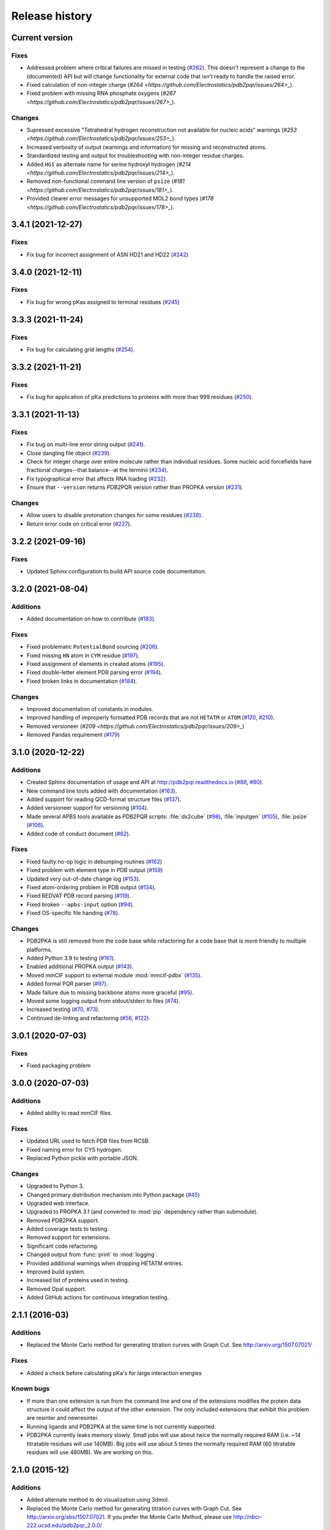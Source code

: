 ###############
Release history
###############

***************
Current version
***************

Fixes
=====

* Addressed problem where critical failures are missed in testing (`#262 <https://github.com/Electrostatics/pdb2pqr/issues/262>`_).  This doesn't represent a change to the (documented) API but will change functionality for external code that isn't ready to handle the raised error.
* Fixed calculation of non-integer charge (`#264 <https://github.com/Electrostatics/pdb2pqr/issues/264>_`).
* Fixed problem with missing RNA phosphate oxygens (`#267 <https://github.com/Electrostatics/pdb2pqr/issues/267>_`).

Changes
=======

* Supressed excessive "Tetrahedral hydrogen reconstruction not available for nucleic acids" warnings (`#253 <https://github.com/Electrostatics/pdb2pqr/issues/253>_`).
* Increased verbosity of output (warnings and information) for missing and reconstructed atoms.
* Standardized testing and output for troubleshooting with non-integer residue charges.
* Added ``HG1`` as alternate name for serine hydroxyl hydrogen (`#214 <https://github.com/Electrostatics/pdb2pqr/issues/214>_`).
* Removed non-functional command line version of ``psize`` (`#181 <https://github.com/Electrostatics/pdb2pqr/issues/181>_`).
* Provided clearer error messages for unsupported MOL2 bond types (`#178 <https://github.com/Electrostatics/pdb2pqr/issues/178>_`).

******************
3.4.1 (2021-12-27)
******************

Fixes
=====

* Fix bug for incorrect assignment of ASN HD21 and HD22 (`#242 <https://github.com/Electrostatics/pdb2pqr/issues/242>`_)

******************
3.4.0 (2021-12-11)
******************

Fixes
=====

* Fix bug for wrong pKas assigned to terminal residues (`#245 <https://github.com/Electrostatics/pdb2pqr/pull/245>`_)

******************
3.3.3 (2021-11-24)
******************

Fixes
=====

* Fix bug for calculating grid lengths (`#254 <https://github.com/Electrostatics/pdb2pqr/issues/254>`_).

******************
3.3.2 (2021-11-21)
******************

Fixes
=====

* Fix bug for application of pKa predictions to proteins with more than 999 residues (`#250 <https://github.com/Electrostatics/pdb2pqr/issues/250>`_).

******************
3.3.1 (2021-11-13)
******************

Fixes
=====

* Fix bug on multi-line error string output (`#241 <https://github.com/Electrostatics/pdb2pqr/pull/241>`_).
* Close dangling file object (`#239 <https://github.com/Electrostatics/pdb2pqr/pull/239>`_).
* Check for integer charge over entire molecule rather than individual residues.  Some nucleic acid forcefields have fractional charges--that balance--at the terminii (`#234 <https://github.com/Electrostatics/pdb2pqr/pull/234>`_).
* Fix typographical error that affects RNA loading (`#232 <https://github.com/Electrostatics/pdb2pqr/pull/232>`_).
* Ensure that ``--version`` returns PDB2PQR version rather than PROPKA version (`#231 <https://github.com/Electrostatics/pdb2pqr/pull/231>`_).

Changes
=======

* Allow users to disable protonation changes for some residues (`#238 <https://github.com/Electrostatics/pdb2pqr/pull/238>`_).
* Return error code on critical error (`#227 <https://github.com/Electrostatics/pdb2pqr/pull/227>`_).

******************
3.2.2 (2021-09-16)
******************

Fixes
=====

* Updated Sphinx configuration to build API source code documentation.

******************
3.2.0 (2021-08-04)
******************

Additions
=========

* Added documentation on how to contribute (`#183 <https://github.com/Electrostatics/pdb2pqr/pull/183>`_).

Fixes
=====

* Fixed problematic ``PotentialBond`` sourcing (`#206 <https://github.com/Electrostatics/pdb2pqr/pull/206>`_).
* Fixed missing ``HN`` atom in ``CYM`` residue (`#197 <https://github.com/Electrostatics/pdb2pqr/pull/197>`_).
* Fixed assignment of elements in created atoms (`#195 <https://github.com/Electrostatics/pdb2pqr/pull/195>`_).
* Fixed double-letter element PDB parsing error (`#194 <https://github.com/Electrostatics/pdb2pqr/pull/194>`_).
* Fixed broken links in documentation (`#184 <https://github.com/Electrostatics/pdb2pqr/issues/184>`_).

Changes
=======

* Improved documentation of constants in modules.
* Improved handling of improperly formatted PDB records that are not ``HETATM`` or ``ATOM`` (`#170 <https://github.com/Electrostatics/pdb2pqr/issues/170>`_, `#210 <https://github.com/Electrostatics/pdb2pqr/issues/210>`_).
* Removed versioneer (`#209 <https://github.com/Electrostatics/pdb2pqr/issues/209>_`)
* Removed Pandas requirement (`#179 <https://github.com/Electrostatics/pdb2pqr/issues/179>`_)

******************
3.1.0 (2020-12-22)
******************

Additions
=========

* Created Sphinx documentation of usage and API at http://pdb2pqr.readthedocs.io (`#88 <https://github.com/Electrostatics/pdb2pqr/pull/88>`_, `#90 <https://github.com/Electrostatics/pdb2pqr/pull/90>`_).

* New command line tools added with documentation (`#163 <https://github.com/Electrostatics/pdb2pqr/pull/163>`_).

* Added support for reading QCD-format structure files (`#137 <https://github.com/Electrostatics/pdb2pqr/pull/137>`_).

* Added versioneer support for versioning (`#104 <https://github.com/Electrostatics/pdb2pqr/pull/104>`_).

* Made several APBS tools available as PDB2PQR scripts:  :file:`dx2cube` (`#98 <https://github.com/Electrostatics/pdb2pqr/pull/98>`_), :file:`inputgen` (`#105 <https://github.com/Electrostatics/pdb2pqr/pull/105>`_), :file:`psize` (`#106 <https://github.com/Electrostatics/pdb2pqr/pull/106>`_).

* Added code of conduct document (`#62 <https://github.com/Electrostatics/pdb2pqr/pull/62>`_).

Fixes
=====

* Fixed faulty no-op logic in debumping routines (`#162 <https://github.com/Electrostatics/pdb2pqr/pull/162>`_)

* Fixed problem with element type in PDB output (`#159 <https://github.com/Electrostatics/pdb2pqr/pull/159>`_)

* Updated very out-of-date change log (`#153 <https://github.com/Electrostatics/pdb2pqr/issues/153>`_).

* Fixed atom-ordering problem in PDB output (`#134 <https://github.com/Electrostatics/pdb2pqr/pull/134>`_).

* Fixed REDVAT PDB record parsing (`#119 <https://github.com/Electrostatics/pdb2pqr/pull/119>`_).

* Fixed broken ``--apbs-input`` option (`#94 <https://github.com/Electrostatics/pdb2pqr/pull/94>`_).

* Fixed OS-specific file handing (`#78 <https://github.com/Electrostatics/pdb2pqr/pull/78>`_).

Changes
=======

* PDB2PKA is still removed from the code base while refactoring for a code base that is more friendly to multiple platforms.

* Added Python 3.9 to testing (`#161 <https://github.com/Electrostatics/pdb2pqr/pull/161>`_).

* Enabled additional PROPKA output (`#143 <https://github.com/Electrostatics/pdb2pqr/pull/143>`_).

* Moved mmCIF support to external module :mod:`mmcif-pdbx` (`#135 <https://github.com/Electrostatics/pdb2pqr/pull/135>`_).

* Added formal PQR parser (`#97 <https://github.com/Electrostatics/pdb2pqr/pull/97>`_).

* Made failure due to missing backbone atoms more graceful (`#95 <https://github.com/Electrostatics/pdb2pqr/pull/95>`_).

* Moved some logging output from stdout/stderr to files (`#74 <https://github.com/Electrostatics/pdb2pqr/pull/74>`_).

* Increased testing (`#70 <https://github.com/Electrostatics/pdb2pqr/pull/70>`_, `#73 <https://github.com/Electrostatics/pdb2pqr/pull/70>`_).

* Continued de-linting and refactoring (`#56 <https://github.com/Electrostatics/pdb2pqr/pull/56>`_, `#122 <https://github.com/Electrostatics/pdb2pqr/pull/122>`_).


******************
3.0.1 (2020-07-03)
******************

Fixes
=====

* Fixed packaging problem

******************
3.0.0 (2020-07-03)
******************

Additions
=========

* Added ability to read mmCIF files.

Fixes
=====

* Updated URL used to fetch PDB files from RCSB.

* Fixed naming error for CYS hydrogen.

* Replaced Python pickle with portable JSON.

Changes
=======

* Upgraded to Python 3.

* Changed primary distribution mechanism into Python package (`#45 <https://github.com/Electrostatics/pdb2pqr/pull/45>`_)

* Upgraded web interface.

* Upgraded to PROPKA 3.1 (and converted to :mod:`pip` dependency rather than submodule).

* Removed PDB2PKA support.

* Added coverage tests to testing.

* Removed support for extensions.

* Significant code refactoring.

* Changed output from :func:`print` to :mod:`logging`.

* Provided additional warnings when dropping HETATM entries.

* Improved build system.

* Increased list of proteins used in testing.

* Removed Opal support.

* Added GitHub actions for continuous integration testing.


***************
2.1.1 (2016-03)
***************

Additions
=========

* Replaced the Monte Carlo method for generating titration curves with Graph Cut.
  See http://arxiv.org/1507.07021/

Fixes
=========

* Added a check before calculating pKa's for large interaction energies

Known bugs
==========

* If more than one extension is run from the command line and one of the extensions modifies the protein data structure it could affect the output of the other extension.
  The only included extensions that exhibit this problem are resinter and newresinter.

* Running ligands and PDB2PKA at the same time is not currently supported.

* PDB2PKA currently leaks memory slowly.
  Small jobs will use about twice the normally required RAM (i.e. ~14 titratable residues will use 140MB).
  Big jobs will use about 5 times the normally required RAM (60 titratable residues will use 480MB).
  We are working on this.

***************
2.1.0 (2015-12)
***************

Additions
=========

* Added alternate method to do visualization using 3dmol.

* Replaced the Monte Carlo method for generating titration curves with Graph Cut.
  See http://arxiv.org/abs/1507.07021.
  If you prefer the Monte Carlo Method, please use http://nbcr-222.ucsd.edu/pdb2pqr_2.0.0/

Fixes
=====

* Added compile options to allow for arbitrary flags to be added.
  Helps work around some platforms where scons does not detect the needed settings correctly.

* Fixed broken links on APBS submission page.

* Added some missing files to query status page results.

* Fixed some pages to use the proper CSS file.

* Better error message for ``--assign-only`` and HIS residues.

* Fixed PROPKA crash for unrecognized residue.

* Debumping routines are now more consistent across platforms.
  This fixes pdb2pka not giving the same results on different platforms.

Changes
=======

* Added ``fabric`` script used to build and test releases.
* The :mod:`newtworkx` library is now required for :mod:`pdb2pka`.

Known bugs
==========

* If more than one extension is run from the command line and one of the extensions modifies the protein data structure it could affect the output of the other extension.
  The only included extensions that exhibit this problem are resinter and newresinter.

* Running ligands and PDB2PKA at the same time is not currently supported.

* PDB2PKA currently leaks memory slowly.
  Small jobs will use about twice the normally required RAM (i.e. ~14 titratable residues will use 140MB).
  Big jobs will use about 5 times the normally required RAM (60 titratable residues will use 480MB).
  We are working on this.

***************
2.0.0 (2014-12)
***************

Additions
=========

* Improved look of web interface.

* Option to automatically drop water from pdb file before processing.

* Integration of PDB2PKA  into PDB2PQR as an alternative to PROPKA.

* Support for compiling with VS2008 in Windows.

* Option to build with debug headers.

* PDB2PKA now detects and reports non Henderson-Hasselbalch behavior.

* PDB2PKA can be instructed whether or not to start from scratch with ``--pdb2pka-resume``.

* Can now specify output directory for PDB2PKA.

* Improved error regarding backbone in some cases.

* Changed time format on query status page.

* Improved error catching on web interface.

Fixes
=====

* Fixed executable name when creating binaries for Unix based operating systems.

* Fixed potential crash when using ``--clean`` with extensions.

* Fixed MAXATOMS display on server home page.

* PDB2PKA now mostly respects the ``--verbose`` setting.

* Fixed how hydrogens are added by PDB2PKA for state changes in some cases.

* Fixed :mod:`psize` error check.

* Will now build properly without ligand support if :mod:`numpy` is not installed.

* Removed old automake build files from all test ported to scons.

* Fixed broken opal backend.

Changes
=======

* Command line interface to PROPKA changed to accommodate PDB2PKA.
  PROPKA is now used with ``--ph-calc-method=propka --with-ph`` now defaults to 7.0 and is only required if a different pH value is required.

* ``--ph-calc-method`` to select optional method to calculate pH values used to protonate titratable residues.
  Possible options are "propka" and "pdb2pka".

* Dropped support for compilation with mingw.
  Building on Windows now requires VS 2008 installed in the default location.

* Updated included Scons to 2.3.3

* PDB2PKA can now be run directly (not integrated in PDB2PQR) with pka.py.
  Arguments are PDBfile and Output directory.

* No longer providing 32-bit binary build.
  PDB2PKA support is too memory-intensive to make this practical in many cases.

Known bugs
==========

* If more than one extension is run from the command line and one of the extensions modifies the protein data structure it could affect the output of the other extension.
  The only included extensions that exhibit this problem are resinter and newresinter.
* Running ligands and PDB2PKA at the same time is not currently supported.

* PDB2PKA currently leaks memory slowly.
  Small jobs will use about twice the normally required RAM (i.e. ~14 titratable residues will use 140MB).
  Big jobs will use about 5 times the normally required RAM (60 titratable residues will use 480MB).
  We are working on this.

*************
1.9 (2014-03)
*************

Additions
=========

* Added support for reference command line option for PROPKA.

* Added newresinter plugin to provide alternate methods for calculating interaction energies between residues.

* Added propka support for phosphorous sp3.
  Thanks to Dr. Stefan Henrich

Fixes
=====

* Rolled back change that prevented plugins from interfering with each other.
  Large proteins would cause a stack overflow when trying to do a deep copy

* Fixed apbs input file to match what web interface produces.

* Fixed user specified mobile ion species not being passed to apbs input file.

* Removed ambiguous A, ADE, C, CYT, G, GUA, T, THY, U, URA as possible residue names.

* Fixed hbond extension output to include insertion code in residue name.

* Fixed debumping routines not including water in their checks.
  Fixes bad debump of ASN B 20 in 1gm9 when run with pH 7.0.

* Fixed debumping failing to use best angle for a specific dihedral angle when no tested angles are without conflict.

* Fixed debumping using asymmetrical cutoffs and too large cutoffs in many checks involving hydrogen.

* Fixed debumping accumulating rounding error while checking angles.

* Fixed inconsistencies in pdb parsing.
  Thanks to Dr. Stefan Henrich

* Fixed problems with propka handling of aromatic carbon/nitrogen.
  Thanks to Dr. Stefan Henrich

* Fixed case where certain apbs compile options would break web visualization.

* Fixed improper handling of paths with a '.' or filenames with more than one '.' in them.

Changes
=======

* Updated INSTALL file to reflect no more need for Fortran.

* Removed eval from pdb parsing routines.

* Updated web links where appropriate.

* Binary builds do not require python or numpy be installed to use.
  Everything needed to run PDB2PQR is included.
  Just unpack and use.

* OSX binaries require OSX 10.6 or newer.
  The OSX binary is 64-bit.

* Linux binaries require CentOS 6 or newer and have been tested on Ubuntu 12.04 LTS and Linux Mint 13.
  If you are running 64-bit Linux use the 64-bit libraries. In some cases the needed 32-bit system libraries will not be installed on a 64-bit system.

* Windows binaries are 32 bit and were built and tested on Windows 7 64-bit but should work on Windows XP, Vista, and 8 both 32 and 64-bit systems.

* PDB2PQR can now be compiled and run on Windows using MinGW32.
  See http://mingw.org/ for details.

* PDB2PQR now uses Scons for compilations.
  With this comes improved automated testing.

* A ligand file with duplicate atoms will cause pdb2pqr to stop instead of issue a warning.
  Trust us, this is a feature, not a bug!

* Improved error reporting.

* Mol2 file handling is now case insensitive with atom names.

* PROPKA with a pH of 7 is now specified by default on the web service.

* Compilation is now done with scons.

* Verbose output now includes information on all patches applied during a run.

* Added stderr and stdout to web error page.

* Added warning to water optimization when other water is ignored.

* Command line used to generate a pqr is now duplicated in the comments of the output.

* Added support for NUMMDL in parser.

* Added complete commandline feature test.
  Use complete-test target.

* Added a PyInstaller spec file.
  Standalone pdb2pqr builds are now possible.

* Removed :mod:`numpy` from contrib.
  The user is expected to have :mod:`numpy` installed and available to python at configuration.

* Support for :mod:`numeric` dropped.

Known bugs
==========

* If more than one extension is run from the command line and one of the extensions modifies the protein data structure it could affect the output of the other extension.
  The only included extensions that exhibit this problem are resinter and newresinter.

*************
1.8 (2012-01)
*************

Additions
=========

* Added residue interaction energy extension

* Added Opal configuration file.

Fixes
=====

* Cleaned up white space in several files and some pydev warnings

* Creating print output no longer clears the chain id data from atoms in the data.
  (Affected resinter plugin)

* Removed possibility of one plug-in affecting the output of another

* Fixed ``--protonation=new`` option for :mod:`propka30`

* Improved time reporting for apbs jobs

* Fixed opal runtime reporting

* Fixed misspelled command line options that prevented the use of PEOEPB and TYL06

* Fixed error handling when certain data files are missing

* Fixed :makevar:`LDFLAGS` environment variable not being used along with python specific linker flags to link :file:`Algorithms.o` and :file:`_pMC_mult.so`

* Fixed possible Attribute error when applying naming scheme.

Changes
=======

* Updated PROPKA to version 3.0

* Added protein summary extension

* Combined :mod:`hbond` and :mod:`hbondwhatif` into one extension (:mod:`hbond`) with new command line parameters

* Combined :mod:`rama`, :mod:`phi`, :mod:`psi` into one extension (:mod:`rama`) with new command line parameters.

* Extensions may now add their own command line arguments. Extensions with their own command line arguments will be grouped separately.

* Improved interface for extensions

*******************
1.7.1a (2011-09-13)
*******************

Additions
=========

* Added force field example.

Fixes
=====

* Fixed ligand command line option.

* Fixed capitalization of force field in PQR header.

* Fixed error handling for opal errors.

* Fixed web logging error when using ligand files, user force fields, and name files.

* Fixed extension template in documentation.

* Fixed 1a1p example README to reflect command line changes.

***************
1.7.1 (2011-08)
***************

Additions
=========

* Switched Opal service urls from sccne.wustl.edu to NBCR.

* Added more JMol controls for visualization, JMol code and applets provided by Bob Hanson.

* Changed default forcefield to PARSE in web interface.

Fixes
=====

* Fixed crash when opal returns an error.

* Fixed specific combinations of command-line arguments causing :file:`pdb2pqr.py` to crash.

* Fixed opal job failing when filenames have spaces or dashs.

* Fixed gap in backbone causing irrationally placed hydrogens.

* Fixed crash when too many fixes are needed when setting termini.

* Corrected web and command line error handling in many cases.

* Fixed ``--username`` command line option.

* Fixed ambiguous user created forcefield and name handling. Now ``--username`` is required if ``--userff`` is used.

* Fixed :file:`querystatus.py` not redirecting to generated error page.

*************
1.7 (2010-10)
*************

Changes
=======

* For PDB2PQR web interface users:  the JMol web interface for APBS calculation visualization has been substantially improved, thanks to help from Bob Hanson.
  Those performing APBS calculations via the PDB2PQR web interface now have a much wider range of options for visualizing the output online -- as well as downloading for offline analysis.

* For PDB2PQR command-line and custom web interface users:  the Opal service URLs have changed to new NBCR addresses.
  Old services hosted at .wustl.edu addresses have been decommissioned.
  Please upgrade ASAP to use the new web service.
  Thank you as always to the staff at NBCR for their continuing support of APBS/PDB2PQR web servers and services.

*************
1.6 (2010-04)
*************

Additions
=========

* Added Swanson force field based on Swanson et al paper (http://dx.doi.org/10.1021/ct600216k).

* Modified :func:`printAtoms` method.
  Now "TER" is printed at the end of every chain.

* Added Google Analytics code to get the statistics on the production server.

* Modified APBS calculation page layout to hide parameters by default and display PDB ID

* Added ``make test-webserver``, which tests a long list of PDBs (246 PDBs) on the production PDB2PQR web server.

* Removed ``nlev`` from :file:`inputgen.py` and :file:`inputgen_pKa.py` as nlev keyword is now deprecated in APBS.

* Added PARSE parameters for RNA, data from: Tang C. L., Alexov E, Pyle A. M., Honig B. Calculation of pKas in RNA: On the Structural Origins and Functional Roles of Protonated Nucleotides. Journal of Molecular Biology 366 (5) 1475-1496, 2007.

Fixes
=====

* Fixed a minor bug: when starting :file:`pka.py` from pdb2pka directory using command like ``python pka.py [options] inputfile``, we need to make sure scriptpath does not end with "/".

* Fixed a bug which caused "coercing to Unicode: need string or buffer, instance found" when submitting PDB2PQR jobs with user-defined force fields on Opal based web server.

* Fixed a bug in :file:`main_cgi.py`, now Opal-based PDB2PQR jobs should also be logged in :file:`usage.txt` file.

* Updated :file:`src/utilities.py` with a bug fix provided by Greg Cipriano, which prevents infinite loops in analyzing connected atoms in certain cases.

* Fixed a bug related to neutraln and/or neutralc selections on the web server.

* Fixed a special case with ``--ffout`` and 1AIK, where the N-terminus is acetylated.

* Fixed a bug in :file:`psize.py` per Michael Lerner's suggestion. The old version of :file:`psize.py` gives wrong cglen and fglen results in special cases (e.g., all y coordinates are negative values).

* Fixed a bug in :file:`main_cgi.py`, eliminated input/output file name confusions whether a PDB ID or a pdb file is provided on the web server.

* Fixed a bug which causes run time error on the web server when user-defined force field and names files are provided.

* Fixed a bug in :file:`apbs_cgi.py`: pdb file names submitted by users are not always 4 characters long.

*************
1.5 (2009-10)
*************

Additions
=========

* APBS calculations can be executed through the PDB2PQR web interface in the production version of the server

* APBS-calculated potentials can be visualized via the PDB2PQR web interface thanks to Jmol

* Disabled Typemap output by default, added --typemap flag to create typemap output if needed.

* Enabled "Create APBS Input File" by default on the web server, so that APBS calculation and visualization are more obvious to the users.

* Added warnings to stderr and the REMARK field in the output PQR file regarding multiple occupancy entries in PDB file.

* Added more informative messages in REMARK field, explaining why PDB2PQR was unable to assign charges to certain atoms.

* Added ``make test-long``, which runs PDB2PQR on a long list (246) of PDBs by default, it is also possible to let it run on specified number of PDBs, e.g.,  ``export TESTNUM=50; make test-long``

* Merged PDB2PKA code, PDB2PKA is functional now.

* Added two new options: ``--neutraln`` and ``--neutralc``, so that users can manually make the N-termini or C-termini of their proteins neutral.

* Added a ``local-test``, which addresses the issue of Debian-like Linux distros not allowing fetching PDBs from the web.

* Added deprotonated Arginine form for post-PROPKA routines.
  This only works for PARSE forcefield as other forcefields lack deprotonated ARG parameters.

Fixes
=====

* Verbosity outputs should be stdouts, not stderrs in web server interface.
  Corrected this in :file:`src/routines.py`.

* Fixed a bug in :file:`psize.py`: for a pqr file with no ATOM entries but only HETATM entries in it, :file:`inputgen.py` should still create an APBS input file with reasonable grid lengths.

* Added special handling for special mol2 formats (unwanted white spaces or blank lines in ATOM or BOND records).

* Added template file to doc directory, which fixed a broken link in  programmer guide.

Changes
=======

* Updated structures.py, now PDB2PQR keeps the insertion codes from PDB files.

* Updated NBCR opal service urls from http://ws.nbcr.net/opal/... to http://ws.nbcr.net/opal2/...

* Compressed APBS OpenDX output files in zip format, so that users can download zip files from the web server.

* Removed "EXPERIMENTAL" from APBS web solver interface and Jmol visualization interface.

* Updated all APBS related urls from http://apbs.sourceforge.net/... to http:/apbs.wustl.edu/...

* Updated inputgen.py with --potdx and --istrng options added, original modification code provided by Miguel Ortiz-Lombardía.

* Changed default Opal service from http://ws.nbcr.net/opal2/services/pdb2pqr_1.4.0 to http://sccne.wustl.edu:8082/opal2/services/pdb2pqr-1.5

***************
1.4.0 (2009-03)
***************

Additions
=========

* Added a whitespace option by by putting whitespaces between atom name and residue name, between x and y, and between y and z.

* Added radius for Chlorine in ligff.py.

* Added PEOEPB forcefield, data provided by Paul Czodrowski.
* Updated inputgen.py to write out the electrostatic potential for APBS input file.

Fixes
=====

* Fixed a legacy bug with the web server (web server doesn't like ligand files generated on Windows or old Mac OS platforms).

* Fixed a bug in :file:`configure.ac`, so that PDB2PQR no longer checks for :file:`Numpy.pth` at configure stage.

* Updated :file:`pdb2pka/substruct/Makefile.am`.

* Fixed :func:`isBackbone` bug in :file:`definitions.py`.

* Fixed a bug for :class:`Carboxylic` residues in :file:`hydrogens.py`.

* Fixed a bug in :file:`routines.py`, which caused hydrogens added in LEU and ILE in eclipsed conformation rather than staggered.

* Fixed a bug in :file:`configure.ac`, now it is OK to configure with double slashes in the prefix path, e.g.,  ``--prefix=/foo/bar//another/path``

* Fixed a bug in nucleic acid naming scheme.

* Fixed a bug involving MET, GLY as NTERM, CTERM with ``--ffout`` option.

* Fixed a bug for PRO as C-terminus with PARSE forcefield.

* Fixed a bug for ND1 in HIS as hacceptor.

* Fixed the ``--clean`` option bug.

* Fixed a bug in CHARMM naming scheme.

* Fixed a bug in :file:`test.cpp` of the simple test (which is related to recent modifications of 1AFS in Protein Data Bank).

Changes
=======

* Updated :file:`html/master-index.html`, deleted :file:`html/index.php`.

* Updated pydoc by running :file:`genpydoc.sh`.

* Updated CHARMM.DAT with two sets of phosphoserine parameters.

* Allowed amino acid chains with only one residue, using ``--assign-only`` option.

* Updated :file:`server.py.in` so that the ligand option is also recorded in :file:`usage.txt`.

* Updated HE21, HE22 coordinates in GLN according to the results from AMBER Leap program.

* Updated :file:`Makefile.am` with Manuel Prinz's patch (removed distclean2 and appended its contents to distclean-local).

* Updated :file:`configure.ac`, :file:`pdb2pqr-opal.py`; added :file:`AppService_client.py` and :file:`AppService_types.py` with Samir Unni's changes, which fixed earlier problems in invoking Opal services.

* Applied two patches from Manuel Prinz to :file:`pdb2pka/pMC_mult.h` and :file:`pdb2pka/ligand_topology.py`.

* Updated :file:`PARSE.DAT:file:` with the source of parameters.

* Created a :file:`contrib` folder with :mod:`numpy-1.1.0` package.
  PDB2PQR will install numpy by default unless any of the following conditions is met:

  * Working version of NumPy dectected by autoconf.
  * User requests no installation with ``--disable-pdb2pka`` option.
  * User specifies external NumPy installation

* Merged Samir Unni's branch.
  Now PDB2PQR Opal and APBS Opal services are available (through ``--with-opal`` and/or ``--with-apbs``, ``--with-apbs-opal`` options at configure stage).

* Added error handling for residue name longer than 4 characters.

* Updated :file:`hbond.py` with Mike Bradley's definitions for ANGLE_CUTOFF and DIST_CUTOFF by default.

* Removed PyXML-0.8.4, which is not required for ZSI installation.

* Updated propka error message for make adv-test -- propka requires a version of Fortran compiler.

* Updated :file:`na.py` and :file:`PATCHES.xml` so that PDB2PQR handles three lettered RNA residue names (ADE, CYT, GUA, THY, and URA) as well.

* Updated NA.xml with HO2' added as an alternative name for H2'', and H5" added as an alternative name for H5''.

* Updated version numbers in html/ and doc/pydoc/ .

* Updated web server.
  When selecting user-defined forcefield file from the web server, users should also provide :file:`.names` file.

* Removed http://enzyme.ucd.ie/Services/pdb2pqr/ from web server list.

* Eliminated the need for protein when processing other types (ligands,  nucleic acids).

* Updated :file:`psize.py` with Robert Konecny's patch to fix inconsistent assignment of fine grid numbers in some (very) rare cases.

* Made whitespace option available for both command line and web server versions.

* Updated :file:`inputgen_pKa.py` with the latest version.

***************
1.3.0 (2008-01)
***************

Additions
=========

* Added ``make test`` and ``make adv-test``

* Added integration with Opal for launching jobs as well as querying status

Fixes
=====

* Fixed the line feed bug.
  Now PDB2PQR handles different input files (:file:`.pdb` and file:`.mol2`) created or saved on different platforms.

* Fixed ``hbondwhatif`` warning at start up.

* Fixed problems with ``make dist``

* The default value of 7.00 for the pH on the server form is removed due to a problem with browser refershing.

Changes
=======

* The user may use NUMPY to specify the location of NUMPY.

* Both PDB2PKA and PROPKA are enabled by default.
  PDB2PKA is enabled by default since ligand parameterization would fail without this option.

* For a regular user, ``make install`` tells the user the exact command the system administrator will use to make the URL viewable.

* Updated warning messages for lines beginning with SITE, TURN, SSBOND and LINK.

* Switched license from GPL to BSD.

* Made a new tar ball :file:`pdb2pqr-1.3.0-1.tar.gz` for Windows users who cannot create file:`pdb2pqr.py` through configure process.

* file:`configure` now automatically detects SRCPATH, WEBSITE, and the location of file:`pdb2pqr.cgi`.
  In version 1.2.1, LOCALPATH(SRCPATH) and WEBSITE were defined in file:`src/server.py` and the location of file:`pdb2pqr.cgi` was specified in file:`html/server.html` (file:`index.html`).
  Configure now uses variable substitution with new files file:`src/server.py.in` and file:`html/server.html.in` to create file:`src/server.py` and file:`html/server.html` (file:`index.html`).

* :makevar:`SRCPATH` is automatically set to the current working directory.
  :makevar:`WEBSITE` is automatically set to http://fully_qualified_domain_name/pdb2pqr.
  Path to CGI is automcailly set to http://fully_qualified_domain_name/pdb2pqr/pdb2pqr.cgi.

* In version 1.2.1, there were 3 variables that needed to be changed to set up a server at a location different from agave.wustl.edu.
  :makevar:`LOCALPATH`, :makevar:`WEBSITE`, and the location of the CGI file.
  In this version, :makevar:`LOCALPATH` has been used to :makevar:`SRCPATH` to avoid confusion, since :makevar:`LOCALPATH` could be interpreted as the local path for source files or the localpath for the server.

* Since configure now automatically sets the locations of files/directories based on the machine and configure options, the default  agave.wustl.edu locations are not used anymore.

* A copy of :file:`pdb2pqr.css` is included.

* :file:`configure` prints out information about parameters such as python flags, srcpath, localpath, website, etc.

* :file:`configure` now automatically creates tmp/ with r + w + x permissions.

* :file:`configure` now automatically copies :file:`pdb2pqr.py` to :file:`pdb2pqr.cgi`.

* :file:`configure` now automatically copies :file:`html/server.html` to :file:`index.html` after variable substitution.
  In :file:`src/server.py.in` (:file:`src/server.py`), :makevar:`WEBNAME` is changed to :file:`index.html`.

* :file:`${HOME}/pdb2pqr` is the default prefix for a regular user

* :file:`/var/www/html` is the default prefix for root

* http://FQDN/pdb2pqr as default website.

* ``make install`` runs ``make`` first, and the copies the approprite files to ``--prefix``.

* If root did not specify ``--prefix`` and :file:`/var/www/html/pdb2pqr` already exists, then a warning is issued, and the user may choose to quit or overwrite that directory.

* Similary, if a regular user did not specify ``--prefix`` and :file:`${HOME}/pdb2pqr` already exists, then a warning is issued, and the user may choose to quit or overwrite that directory.

* If root does not specify ``--prefix`` to be a directory to be inside :file:`/var/www/html` (for example, ``--prefix=/share/apps/pdb2pqr``), then a symbolic link will be made to :file:`/var/www/html/pdb2pqr` during ``make install``.

* :file:`configure` option ``--with-url`` can be specified either as something like http://sandstone.ucsd.edu/pdb2pqr-test or sandstone.ucsd.edu/pdb2pqr-test.
  It also doesn't matter if there's a '/' at the end.

* If user is root, and the last part of URL and prefix are different, for example, ``--with-url=athena.nbcr.net/test0 --prefix=/var/www/html/pdb2pqr-test``, then a warning will be issued saying the server will be viewable from the URL specified, but not the URL based on pdb2pqr-test.
  In other words, the server will be viewable from athena.abcr.net/test0, but not athena.nbcr.net/pdb2pqr-test.
  During ``make  install``, a symbolic link is created to enable users to view the server from ``--with-url``.

* When making a symbolic link for root, if then link destination already exists as a directory or a symoblic link, then the user may choose to continue with creating the link and overwrite the original directory or quit.

* If the user changes :makevar:`py_path` when running configure for PDB2PQR, then the change also applies to PROPKA.

Known issues
============

* The install directory name cannot contain dots.

* For python 2.2, if PDB2PQR cannot find module :mod:`sets`, then :mod:`sets` needs to be copied from :file:`.../python2.2/site-packages/MYSQLdb/sets.py` to :file:`.../lib/python2.2`

***************
1.2.1 (2007-04)
***************

Additions
=========

* Added ligand examples to examples/ directory

* Added native support for the TYL06 forcefield.
  For more information on this forcefield please see Tan C, Yang L, Luo R.  How well does Poisson-Boltzmann implicit solvent agree with explicit solvent? A quantitative analysis. Journal of Physical Chemistry B.  110 (37), 18680-7, 2006.

* Added a new HTML output page which relays the different atom types between the AMBER and CHARMM forcefields for a generated PQR file (thanks to the anonymous reviewers of the latest PDB2PQR paper).

Fixes
=====

* Fixed bug where a segmentation fault would occur in PropKa if the N atom was not the first atom listed in the residue

* Fixed error message that occurred when a blank line was found in a parameter file.

* Better error handling in MOL2 file parsing.

* Fixed bug where ligands were not supported on PDB files with multiple MODEL fields.

Changes
=======

* Updated documentation to include instructions for pdb2pka support, references, more pydoc documents.

***************
1.2.0 (2007-01)
***************

Additions
=========

* Added new support for passing in a single ligand residue in MOL2 format via the ``--ligand`` command.
  Also available from the web server (with link to PRODRG for unsupported ligands).

* Numerous additions to examples directory (see :file:`examples/index.html`) and update to User Guide.

Fixes
=====

* Fixed charge assignment error when dealing with LYN in AMBER.

* Fixed crash when a chain has a single amino acid residue.
  The code now reports the offending chain and residue before exiting.

* Fixed hydrogen optimization bug where waters with no nearby atoms at certain orientations caused missing hydrogens.

Changes
=======

* Added autoconf support for :file:`pdb2pka` directory.

***************
1.1.2 (2006-06)
***************

Fixes
=====

* Fixed a bug in the hydrogen bonding routines where PDB2PQR attempted to delete an atom that had already been deleted. (thanks to Rachel Burdge)

* Fixed a bug in chain detection routines where PDB2PQR was unable to detect multiple chains inside a single unnamed chain (thanks to Rachel Burdge)

* Fixed a second bug in chain detection routines where HETATM residues with names ending in "3" were improperly chosen for termini (thanks to Reut Abramovich)

* Fixed a bug where chains were improperly detected when only containing one HETATM residue (thanks to Reut Abramovich)

***************
1.1.1 (2006-05)
***************

Fixes
=====

* Fixed a bug which prevented PDB2PQR from recognizing atoms from nucleic acids with "*" in their atom names. (thanks to Jaichen Wang)

* Fixed a bug in the hydrogen bonding routines where a misnamed object led to a crash for very specific cases. (thanks to Josh Swamidass)

***************
1.1.0 (2006-04)
***************

Additions
=========

* Added an :file:`extensions` directory for small scripts.
  Scripts in this directory will be automatically loaded into PDB2PQR has command line options for post-processing, and can be easily customized.

* Pydoc documentation is now included in :file:`html/pydoc`.

* A programmer's guide has been included to explain programming decisions and ease future development.

* A ``--ffout`` flag has been added to allow users to output a PQR file in the naming scheme of the desired forcefield.

Fixes
=====
* Updated :file:`psize.py` to use centers and radii when calculating grid sizes (thanks to John Mongan)

* Fixed bug where PDB2PQR could not read PropKa results from chains with more than 1000 residues (thanks to Michael Widmann)


Changes
=======

* Structural data files have been moved to XML format.
  This should make it easier for users and developers to contribute to the project.

* Code has been greatly cleaned so as to minimize values hard-coded into functions and to allow greater customizability via external XML files.
  This includes a more object-oriented hierarchy of structures.

* Improved detection of the termini of chains.

* Assign-only now does just that - only assigns parameters to atoms without additions, debumping, or optimizations.

* Added a ``--clean`` command line option which does no additions, optimizations, or forcefield assignment, but simply aligns the PDB columns on output.
  Useful for using post-processing scripts like those in the extensions directory without modifying the original input file.

* The ``--userff`` flag has been replaced by opening up the ``--ff`` option to user-defined files.

* User guide FAQ updated.

* The efficiency of the hydrogen bonding detection script (``--hbond``) has been greatly improved.

* Increased the number of options available to users via the PDB2PQR web server.

***************
1.0.2 (2005-12)
***************

Additions
=========

* Added ability for users to add their own forcefield files.  This should be particularly useful for HETATMs.

* Added :makevar:`sdens` keyword to :file:`inputgen.py` to make PDB2PQR compatibile with APBS 0.4.0.

* Added a new examples directory with a basic runthrough on how to use the various features in PDB2PQR.

Fixes
=====

* Fixed a bug that was unable to handle N-Terminal PRO residues with hydrogens already present.

* Fixed two instances in the PropKa routines where warnings were improperly handled due to a misspelling.

* Fixed instance where chain IDs were unable to be assigned to proteins with more than 26 chains.

***************
1.0.1 (2005-10)
***************

Fixes
=====

* Fixed a bug during hydrogen optimization that left out H2 from water if the oxygen in question had already made 3 hydrogen bonds.

Changes
=========

* Added citation information to PQR output.

****************
1.0.0 (2005-08)
****************

This is the initial version of the PDB2PQR conversion utility.
There are several changes to the various "non-official" versions previously available:

* SourceForge has been chosen as a centralized location for all things related to PDB2PQR, including downloads, mailing lists, and bug reports.

* Several additions to the code have been made, including pKa support via PropKa, a new hydrogen optimization algorithm which should increase both accuracy and speed, and general bug fixes.
